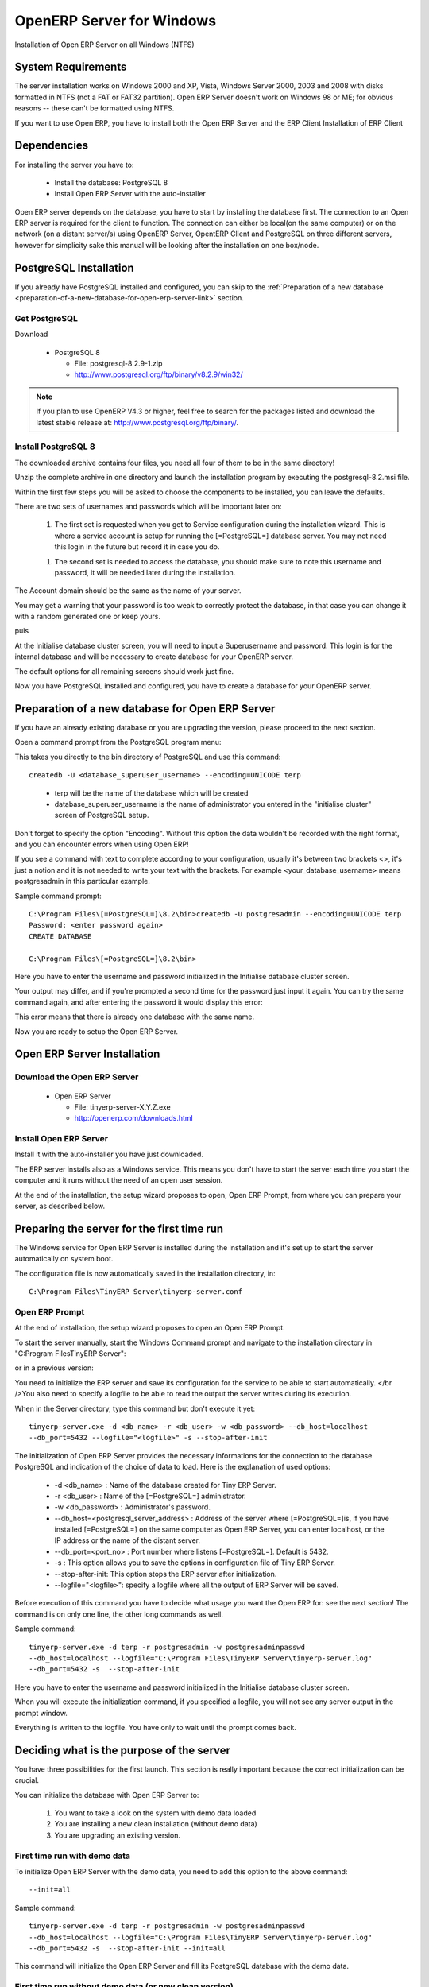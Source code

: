 
OpenERP Server for Windows
""""""""""""""""""""""""""

Installation of Open ERP Server on all Windows (NTFS)

System Requirements
^^^^^^^^^^^^^^^^^^^

The server installation works on Windows 2000 and XP, Vista, Windows Server 2000, 2003 and
2008 with disks formatted in NTFS (not a FAT or FAT32 partition). Open ERP Server doesn't
work on Windows 98 or ME; for obvious reasons -- these can't be formatted using NTFS.

If you want to use Open ERP, you have to install both the Open ERP Server and the ERP Client
Installation of ERP Client

Dependencies
^^^^^^^^^^^^

For installing the server you have to:

 * Install the database: PostgreSQL 8
 * Install Open ERP Server with the auto-installer

Open ERP server depends on the database, you have to start by installing the database first.
The connection to an Open ERP server is required for the client to function. The connection
can either be local(on the same computer) or on the network (on a distant server/s) using
OpenERP Server, OpentERP Client and PostgreSQL on three different servers, however for
simplicity sake this manual will be looking after the installation on one box/node.

PostgreSQL Installation
^^^^^^^^^^^^^^^^^^^^^^^

If you already have PostgreSQL installed and configured, you can skip to the :ref:`Preparation of
a new database <preparation-of-a-new-database-for-open-erp-server-link>` section.

Get PostgreSQL
##############

Download

 * PostgreSQL 8

   * File: postgresql-8.2.9-1.zip
   * http://www.postgresql.org/ftp/binary/v8.2.9/win32/

.. note:: If you plan to use OpenERP V4.3 or higher, feel free to search for
   the packages listed and download the latest stable release at:
   http://www.postgresql.org/ftp/binary/.

Install PostgreSQL 8
####################

The downloaded archive contains four files, you need all four of them to be in the same
directory!

Unzip the complete archive in one directory and launch the installation program by executing
the postgresql-8.2.msi file.

Within the first few steps you will be asked to choose the components to be installed, you
can leave the defaults.

There are two sets of usernames and passwords which will be important later on:

 1. The first set is requested when you get to Service configuration during the installation
    wizard. This is where a service account is setup for running the [=PostgreSQL=] database
    server. You may not need this login in the future but record it in case you do.

 1. The second set is needed to access the database, you should make sure to note this
    username and password, it will be needed later during the installation.

.. image:: ../../img/Pgsql_install.service_configuration.png

The Account domain should be the same as the name of your server.

You may get a warning that your password is too weak to correctly protect the database, in
that case you can change it with a random generated one or keep yours.

.. image:: ../../img/Pgsql_install.weak_pwd.png

puis

.. image:: ../../img/Pgsql_install.init_cluster.admin_login_def.png

At the Initialise database cluster screen, you will need to input a Superusername and
password. This login is for the internal database and will be necessary to create database
for your OpenERP server.

The default options for all remaining screens should work just fine.

Now you have PostgreSQL installed and configured, you have to create a database for your
OpenERP server.

.. _preparation-of-a-new-database-for-open-erp-server-link:

Preparation of a new database for Open ERP Server
^^^^^^^^^^^^^^^^^^^^^^^^^^^^^^^^^^^^^^^^^^^^^^^^^

If you have an already existing database or you are upgrading the version, please proceed to
the next section.

Open a command prompt from the PostgreSQL program menu:

.. image:: ../../img/Pgsql_menu.launch_cmd_pgsql.png

This takes you directly to the bin directory of PostgreSQL and use this command: ::

 createdb -U <database_superuser_username> --encoding=UNICODE terp

.. 

 * terp will be the name of the database which will be created
 * database_superuser_username is the name of administrator you entered in the "initialise
   cluster" screen of PostgreSQL setup.

Don't forget to specify the option "Encoding". Without this option the data wouldn't be
recorded with the right format, and you can encounter errors when using Open ERP!

.. image:: ../../img/Pgsql.psql_cmd.png

If you see a command with text to complete according to your configuration, usually it's
between two brackets <>, it's just a notion and it is not needed to write your text with the
brackets. For example <your_database_username> means postgresadmin in this particular
example.

Sample command prompt: ::

 C:\Program Files\[=PostgreSQL=]\8.2\bin>createdb -U postgresadmin --encoding=UNICODE terp
 Password: <enter password again>
 CREATE DATABASE

 C:\Program Files\[=PostgreSQL=]\8.2\bin>

Here you have to enter the username and password initialized in the Initialise database
cluster screen.

Your output may differ, and if you're prompted a second time for the password just input it
again. You can try the same command again, and after entering the password it would display
this error:

.. image:: ../../img/Pgsql.cmd_init_retest.png

This error means that there is already one database with the same name.

Now you are ready to setup the Open ERP Server.

Open ERP Server Installation
^^^^^^^^^^^^^^^^^^^^^^^^^^^^

Download the Open ERP Server
############################

 * Open ERP Server

   * File: tinyerp-server-X.Y.Z.exe
   * http://openerp.com/downloads.html

Install Open ERP Server
#######################

Install it with the auto-installer you have just downloaded.

The ERP server installs also as a Windows service. This means you don't have to start the
server each time you start the computer and it runs without the need of an open user
session.

At the end of the installation, the setup wizard proposes to open, Open ERP Prompt, from
where you can prepare your server, as described below.

.. image:: ../../img/Terp_server.finish_install.png

Preparing the server for the first time run
^^^^^^^^^^^^^^^^^^^^^^^^^^^^^^^^^^^^^^^^^^^

The Windows service for Open ERP Server is installed during the installation and it's set up
to start the server automatically on system boot.

The configuration file is now automatically saved in the installation directory, in: ::

 C:\Program Files\TinyERP Server\tinyerp-server.conf

Open ERP Prompt
###############

At the end of installation, the setup wizard proposes to open an Open ERP Prompt.

To start the server manually, start the Windows Command prompt and navigate to the
installation directory in "C:\Program Files\TinyERP Server\":

or in a previous version:

.. image:: ../../img/Terp_prompt.cmd_serverhome.png

You need to initialize the ERP server and save its configuration for the service to be able
to start automatically.
</br />You also need to specify a logfile to be able to read the output the server writes
during its execution.

When in the Server directory, type this command but don't execute it yet: ::

 tinyerp-server.exe -d <db_name> -r <db_user> -w <db_password> --db_host=localhost
 --db_port=5432 --logfile="<logfile>" -s --stop-after-init

The initialization of Open ERP Server provides the necessary informations for the connection
to the database PostgreSQL and indication of the choice of data to load. Here is the
explanation of used options:

 * -d <db_name> : Name of the database created for Tiny ERP Server.
 * -r <db_user> : Name of the [=PostgreSQL=] administrator.
 * -w <db_password> : Administrator's password.
 * --db_host=<postgresql_server_address> : Address of the server where [=PostgreSQL=]is, if
   you have installed [=PostgreSQL=] on the same computer as Open ERP Server, you can enter
   localhost, or the IP address or the name of the distant server.
 * --db_port=<port_no> : Port number where listens [=PostgreSQL=]. Default is 5432.
 * -s : This option allows you to save the options in configuration file of Tiny ERP Server.
 * --stop-after-init: This option stops the ERP server after initialization.
 * --logfile="<logfile>": specify a logfile where all the output of ERP Server will be
   saved.

Before execution of this command you have to decide what usage you want the Open ERP for:
see the next section! The command is on only one line, the other long commands as well.

Sample command: ::

 tinyerp-server.exe -d terp -r postgresadmin -w postgresadminpasswd
 --db_host=localhost --logfile="C:\Program Files\TinyERP Server\tinyerp-server.log"
 --db_port=5432 -s  --stop-after-init

Here you have to enter the username and password initialized in the Initialise database
cluster screen.

When you will execute the initialization command, if you specified a logfile, you will not
see any server output in the prompt window.

Everything is written to the logfile. You have only to wait until the prompt comes back.

Deciding what is the purpose of the server
^^^^^^^^^^^^^^^^^^^^^^^^^^^^^^^^^^^^^^^^^^

You have three possibilities for the first launch. This section is really important because
the correct initialization can be crucial.

You can initialize the database with Open ERP Server to:

 1. You want to take a look on the system with demo data loaded
 2. You are installing a new clean installation (without demo data)
 3. You are upgrading an existing version.

First time run with demo data
#############################

To initialize Open ERP Server with the demo data, you need to add this option to the above
command: ::

 --init=all

Sample command: ::

 tinyerp-server.exe -d terp -r postgresadmin -w postgresadminpasswd
 --db_host=localhost --logfile="C:\Program Files\TinyERP Server\tinyerp-server.log"
 --db_port=5432 -s  --stop-after-init --init=all

This command will initialize the Open ERP Server and fill its PostgreSQL database with the
demo data.

First time run without demo data (or new clean version)
#######################################################

Execute the command with an option excluding the demo data: ::

 --without-demo=all

This will load all modules, but will not load the demo data.

Sample command usage: ::

 tinyerp-server.exe -d terp -r postgresadmin -w postgresadminpasswd
 --db_host=localhost --logfile="C:\Program Files\TinyERP Server\tinyerp-server.log"
 --db_port=5432 -s  --stop-after-init --without-demo=all

Recreate a new database:If you have more than one database , you may force the server to
initialize by using the "-i all" or "--init=all" command line option.

If you already initialized the database and you have the demo data loaded, you can recreate
a new database

First time run with an upgraded version of Open ERP Server
##########################################################

Execute the command with an option that updates the data structures: ::

 --update=all

Sample command usage: ::

 tinyerp-server.exe -d terp -r postgresadmin -w postgresadminpasswd
 --db_host=localhost --logfile="C:\Program Files\Tiny ERP Server\tinyerp-server.log"
 --db_port=5432 -s  --stop-after-init --update=all

You can find more detailed information on the pages about [Maintaining Updates].

Starting the server
###################

Now as the server is initialized and the settings are saved, you can finally start the Open
ERP Server service.

In the menus there is an icon that directly executes the ERP server, but it is only for
debugging or testing purposes.

From the command prompt
#######################

You can now start the Open ERP Server service from the command prompt with a simple command: ::

 net start tinyerp-service

.. image:: ../../img/Terp_service.start.png

You can also stop it in a similar way, in case the service is running but you need to
reconfigure it: ::

 net stop tinyerp-service

.. image:: ../../img/Terp_service.stop.png

From the main program menu
##########################

You can also control the service from the Program menu:

.. image:: ../../img/Terps_menu.server_controls.png

From the service manager
########################

The service and some runtime information is also accessible in the Computer management in
Administration tools.

.. image:: ../../img/Terp_service.mmc_terp_service.png

.. 

.. image:: ../../img/Terp_service.mmc_logs.png

The logging service offers additional information about the execution of the Open ERP Server
service.

In the service manager you can define how the service should act in case of server failure.

.. image:: ../../img/Terp_service.mmc_control_actions.png

Monitoring Open ERP Server
^^^^^^^^^^^^^^^^^^^^^^^^^^

You can find startup or shutdown information in the Computer Management logging service.

Open ERP Server runtime output can be found in the logfile you specified on the
initialization command line.

Given that the server is now running as a Windows service, it doesn't output any runtime
messages, for this the logfile is the only option.

You can find out whether Open ERP Server is running by opening the Windows Task Manager and
when you look at the Processes tab, you will see TinyERPServerService.exe and tinyerp-
server.exe and that these two processes are running as SYSTEM user.

.. image:: ../../img/Terp_service.running.png

Configuring Open ERP Server
###########################

Open ERP Server menu contains a direct link to the configuration file used by the service.
This way you can edit the configuration and then restart the service to load the new
configurations.

.. image:: ../../img/Terps_menu.editconf.png

.. image:: ../../img/Terp_server.conf.png

Be extremely cautious when editing the server configuration directly, you can crash the
entire system with inappropriate values.

Congratulations, you have successfully installed the Open ERP Server
^^^^^^^^^^^^^^^^^^^^^^^^^^^^^^^^^^^^^^^^^^^^^^^^^^^^^^^^^^^^^^^^^^^^

For more information, please take a look at the  :ref:`Additional Installation
Information and Troubleshooting
<troubleshooting-and-windows-complementary-install-information>` page where you
can find some troubleshooting examples.



